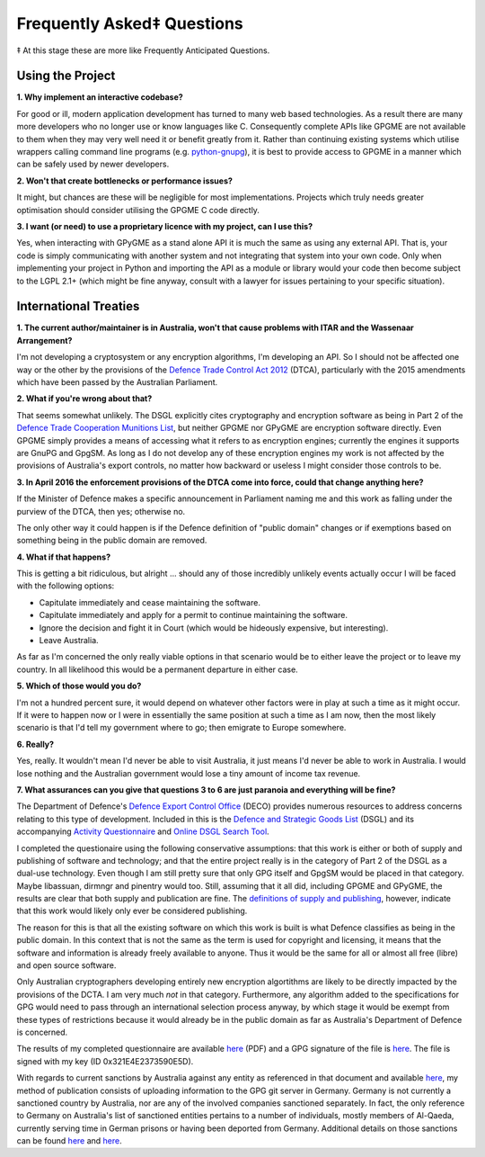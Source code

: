 ===========================
Frequently Asked‡ Questions
===========================

‡ At this stage these are more like Frequently Anticipated Questions.

-----------------
Using the Project
-----------------

**1. Why implement an interactive codebase?**

For good or ill, modern application development has turned to many web based technologies.  As a result there are many more developers who no longer use or know languages like C.  Consequently complete APIs like GPGME are not available to them when they may very well need it or benefit greatly from it.  Rather than continuing existing systems which utilise wrappers calling command line programs (e.g. `python-gnupg <https://bitbucket.org/vinay.sajip/python-gnupg>`_), it is best to provide access to GPGME in a manner which can be safely used by newer developers.

**2. Won't that create bottlenecks or performance issues?**

It might, but chances are these will be negligible for most implementations.  Projects which truly needs greater optimisation should consider utilising the GPGME C code directly.

**3. I want (or need) to use a proprietary licence with my project, can I use this?**

Yes, when interacting with GPyGME as a stand alone API it is much the same as using any external API.  That is, your code is simply communicating with another system and not integrating that system into your own code.  Only when implementing your project in Python and importing the API as a module or library would your code then become subject to the LGPL 2.1+ (which might be fine anyway, consult with a lawyer for issues pertaining to your specific situation).

----------------------
International Treaties
----------------------

**1. The current author/maintainer is in Australia, won't that cause problems with ITAR and the Wassenaar Arrangement?**

I'm not developing a cryptosystem or any encryption algorithms, I'm developing an API.  So I should not be affected one way or the other by the provisions of the `Defence Trade Control Act 2012 <http://www.austlii.edu.au/au/legis/cth/num_act/dtca2012207/>`_ (DTCA), particularly with the 2015 amendments which have been passed by the Australian Parliament.

**2. What if you're wrong about that?**

That seems somewhat unlikely.  The DSGL explicitly cites cryptography and encryption software as being in Part 2 of the `Defence Trade Cooperation Munitions List <http://www.austlii.edu.au/au/legis/cth/num_act/dtca2012207/s4.html#defense_trade_cooperation_munitions_list>`_, but neither GPGME nor GPyGME are encryption software directly.  Even GPGME simply provides a means of accessing what it refers to as encryption engines; currently the engines it supports are GnuPG and GpgSM.  As long as I do not develop any of these encryption engines my work is not affected by the provisions of Australia's export controls, no matter how backward or useless I might consider those controls to be.

**3. In April 2016 the enforcement provisions of the DTCA come into force, could that change anything here?**

If the Minister of Defence makes a specific announcement in Parliament naming me and this work as falling under the purview of the DTCA, then yes; otherwise no.

The only other way it could happen is if the Defence definition of "public domain" changes or if exemptions based on something being in the public domain are removed.

**4. What if that happens?**

This is getting a bit ridiculous, but alright ... should any of those incredibly unlikely events actually occur I will be faced with the following options:

- Capitulate immediately and cease maintaining the software.
- Capitulate immediately and apply for a permit to continue maintaining the software.
- Ignore the decision and fight it in Court (which would be hideously expensive, but interesting).
- Leave Australia.

As far as I'm concerned the only really viable options in that scenario would be to either leave the project or to leave my country.  In all likelihood this would be a permanent departure in either case.

**5. Which of those would you do?**

I'm not a hundred percent sure, it would depend on whatever other factors were in play at such a time as it might occur.  If it were to happen now or I were in essentially the same position at such a time as I am now, then the most likely scenario is that I'd tell my government where to go; then emigrate to Europe somewhere.

**6. Really?**

Yes, really.  It wouldn't mean I'd never be able to visit Australia, it just means I'd never be able to work in Australia.  I would lose nothing and the Australian government would lose a tiny amount of income tax revenue.

**7. What assurances can you give that questions 3 to 6 are just paranoia and everything will be fine?**

The Department of Defence's `Defence Export Control Office <http://www.defence.gov.au/DECO/Default.asp>`_ (DECO) provides numerous resources to address concerns relating to this type of development.  Included in this is the `Defence and Strategic Goods List <https://dsgl.defence.gov.au/pages/home.aspx>`_ (DSGL) and its accompanying `Activity Questionnaire <https://dsgl.defence.gov.au/pages/questionnaire.aspx>`_ and `Online DSGL Search Tool <https://dsgl.defence.gov.au/pages/search.aspx>`_.

I completed the questionaire using the following conservative assumptions: that this work is either or both of supply and publishing of software and technology; and that the entire project really is in the category of Part 2 of the DSGL as a dual-use technology.  Even though I am still pretty sure that only GPG itself and GpgSM would be placed in that category.  Maybe libassuan, dirmngr and pinentry would too.  Still, assuming that it all did, including GPGME and GPyGME, the results are clear that both supply and publication are fine.  The `definitions of supply and publishing <http://dfat.gov.au/international-relations/security/sanctions/sanctions-regimes/Pages/sanctions-regimes.aspx>`_, however, indicate that this work would likely only ever be considered publishing.

The reason for this is that all the existing software on which this work is built is what Defence classifies as being in the public domain.  In this context that is not the same as the term is used for copyright and licensing, it means that the software and information is already freely available to anyone.  Thus it would be the same for all or almost all free (libre) and open source software.

Only Australian cryptographers developing entirely new encryption algortithms are likely to be directly impacted by the provisions of the DCTA.  I am very much *not* in that category.  Furthermore, any algorithm added to the specifications for GPG would need to pass through an international selection process anyway, by which stage it would be exempt from these types of restrictions because it would already be in the public domain as far as Australia's Department of Defence is concerned.

The results of my completed questionnaire are available `here <Australian_DCTA_export_DECO_Questionnaire_Results.pdf>`_ (PDF) and a GPG signature of the file is `here <Australian_DCTA_export_DECO_Questionnaire_Results.pdf.sig>`_.  The file is signed with my key (ID 0x321E4E2373590E5D).

With regards to current sanctions by Australia against any entity as referenced in that document and available `here <http://dfat.gov.au/international-relations/security/sanctions/pages/sanctions.aspx>`_, my method of publication consists of uploading information to the GPG git server in Germany.  Germany is not currently a sanctioned country by Australia, nor are any of the involved companies sanctioned separately.  In fact, the only reference to Germany on Australia's list of sanctioned entities pertains to a number of individuals, mostly members of Al-Qaeda, currently serving time in German prisons or having been deported from Germany.  Additional details on those sanctions can be found `here <http://dfat.gov.au/international-relations/security/sanctions/Pages/consolidated-list.aspx>`_ and `here <http://dfat.gov.au/international-relations/security/sanctions/sanctions-regimes/Pages/sanctions-regimes.aspx>`_.
